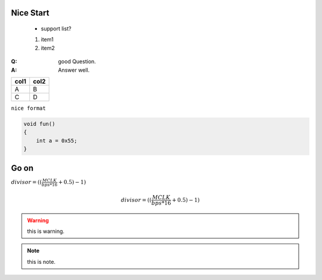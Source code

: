 Nice Start
===========
    
    * support list?

    #. item1
    #. item2

:Q: good Question.
:A: Answer well.


========== ==========
col1          col2
========== ==========
A             B
C             D
========== ==========

``nice format``

.. code-block:: c
    
    void fun()
    {
        int a = 0x55;
    }

    

Go on
===========

:math:`divisor = ((\frac{MCLK}{bps*16}+0.5) - 1)`

.. math::

    divisor = ((\frac{MCLK}{bps*16}+0.5) - 1)

.. todo::  maybe not support?
.. warning:: this is warning.
.. note:: this is note.
